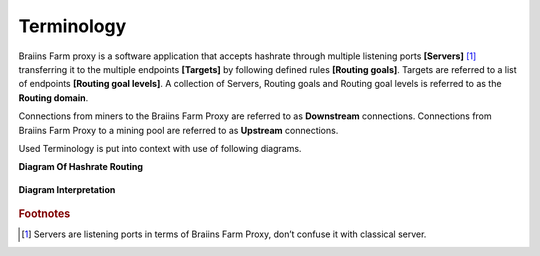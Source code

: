 
.. raw:: html

    <script>
      window.fwSettings={
      'widget_id':77000003511
      };
      !function(){if("function"!=typeof window.FreshworksWidget){var n=function(){n.q.push(arguments)};n.q=[],window.FreshworksWidget=n}}()
    </script>
    <script type='text/javascript' src='https://euc-widget.freshworks.com/widgets/77000003511.js' async defer></script>

###########
Terminology
###########

.. contents::
  :local:
  :depth: 2

Braiins Farm proxy is a software application that accepts hashrate through multiple listening ports **[Servers]** [#f1]_ transferring it to the multiple endpoints **[Targets]** by following defined rules **[Routing goals]**. Targets are referred to a list of endpoints **[Routing goal levels]**. A collection of Servers, Routing goals and Routing goal levels is referred to as the **Routing domain**.

Connections from miners to the Braiins Farm Proxy are referred to as **Downstream** connections. Connections from Braiins Farm Proxy to a mining pool are referred to as **Upstream** connections.

Used Terminology is put into context with use of following diagrams.

**Diagram Of Hashrate Routing**

  .. |pic1| image:: ../_static/routing_diagram.png
      :width: 100%
      :alt: Routing Diagram

  |pic1|

**Diagram Interpretation**

  .. |pic2| image:: ../_static/diagram_interpretation.png
      :width: 100%
      :alt: Diagram Interpretation

  |pic2|


.. rubric:: Footnotes

.. [#f1] Servers are listening ports in terms of Braiins Farm Proxy, don’t confuse it with classical server.
